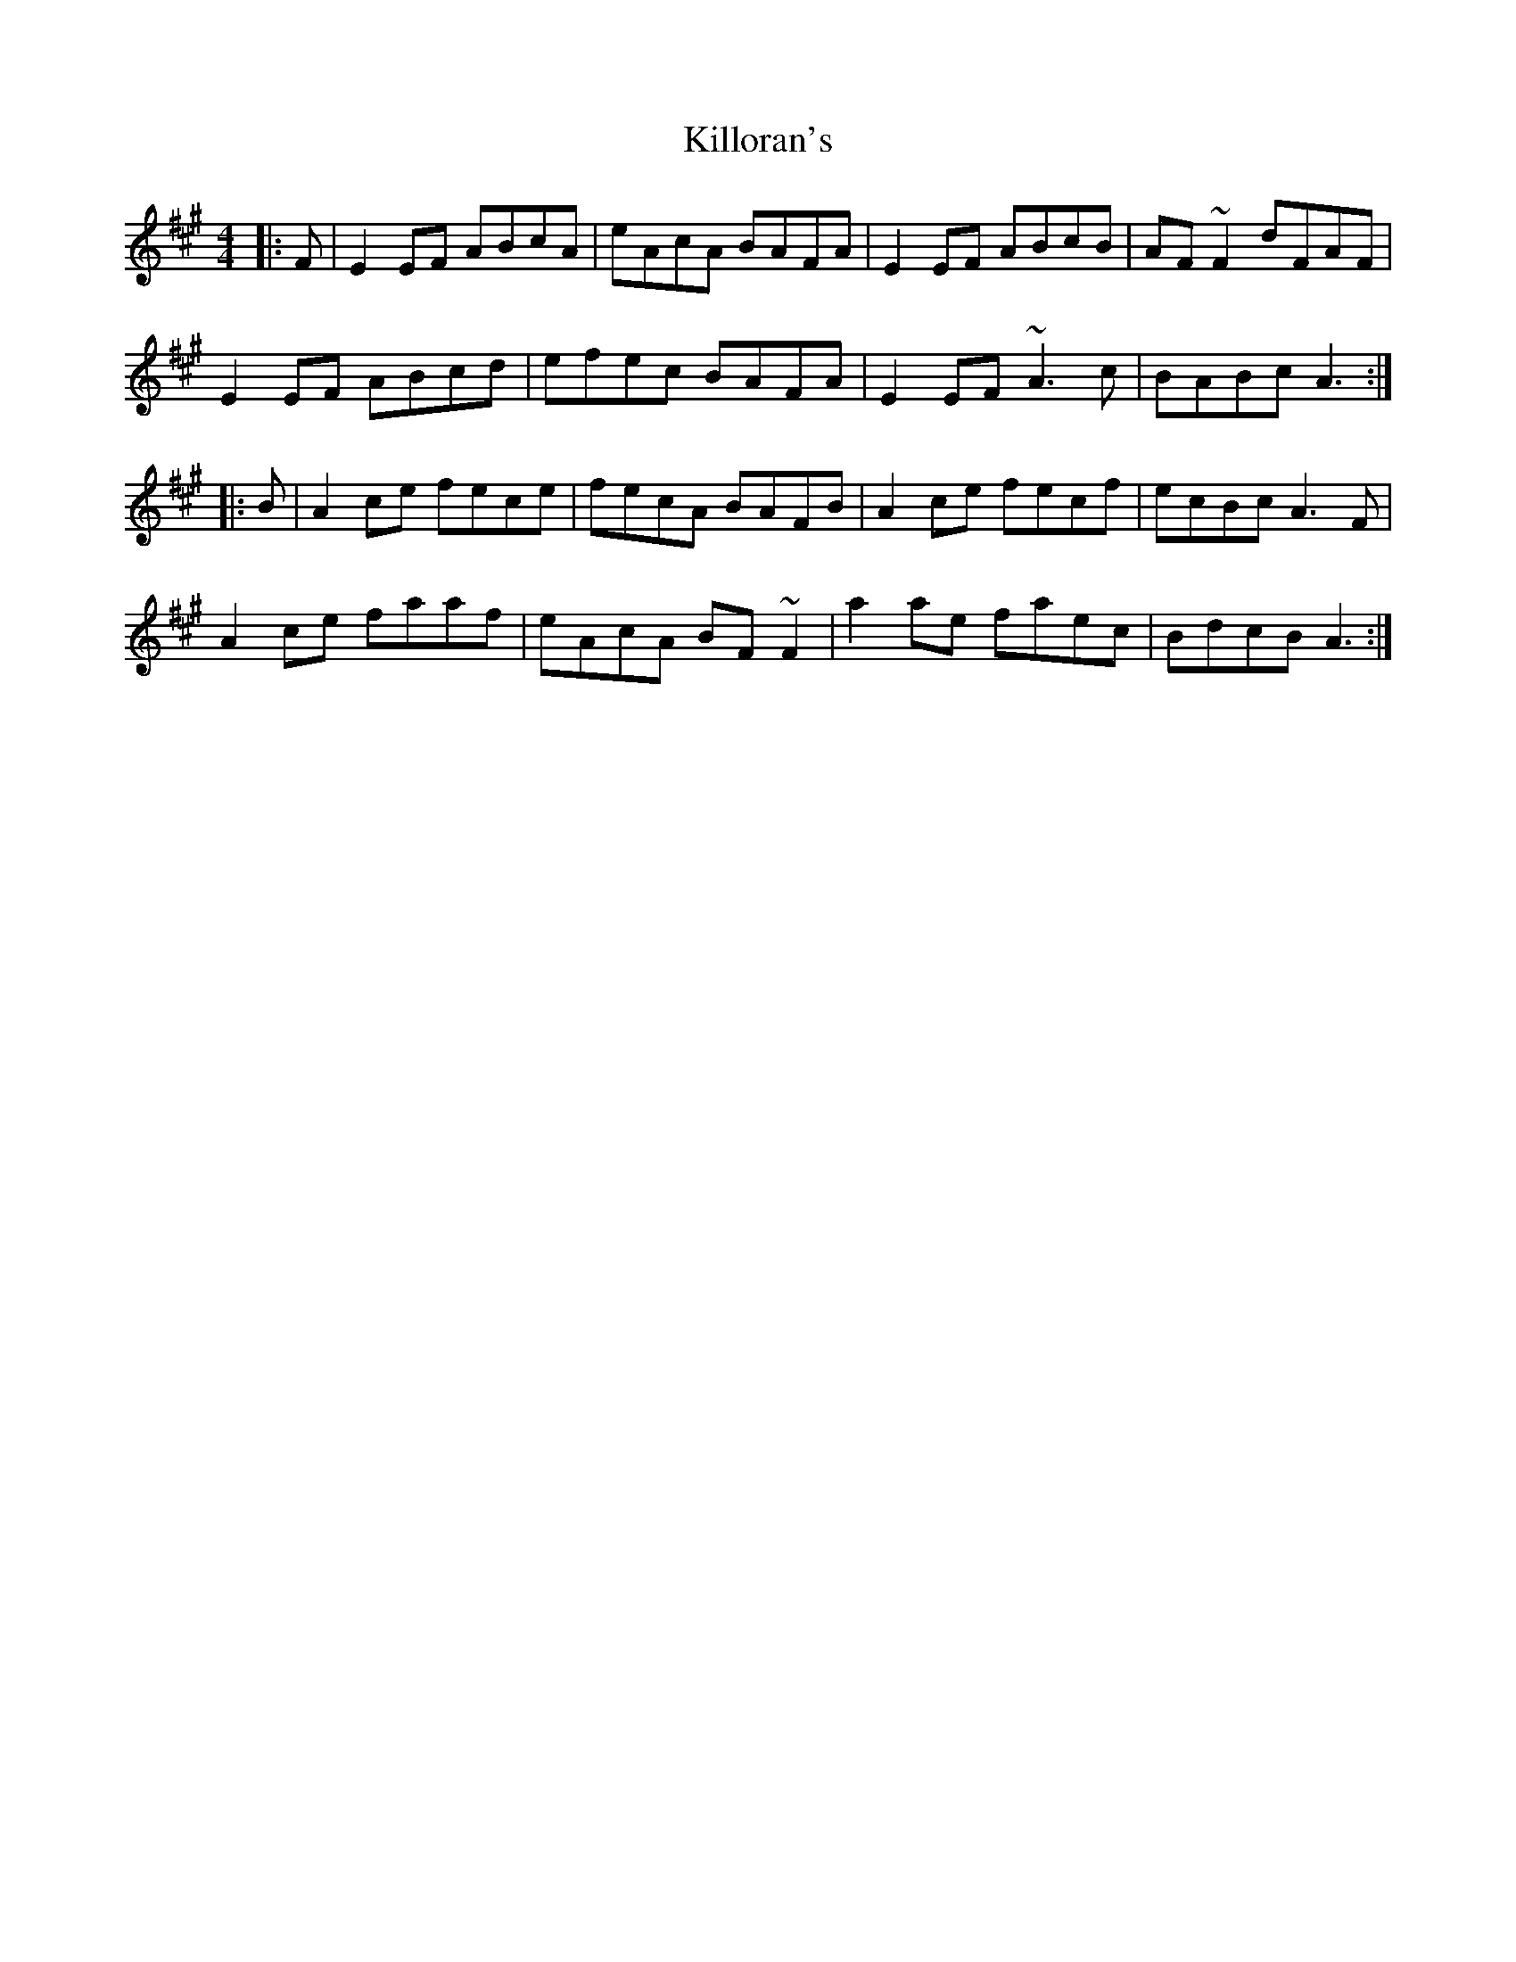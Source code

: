 X: 21657
T: Killoran's
R: reel
M: 4/4
K: Amajor
|:F|E2EF ABcA|eAcA BAFA|E2EF ABcB|AF~F2 dFAF|
E2EF ABcd|efec BAFA|E2EF ~A3c|BABc A3:|
|:B|A2ce fece|fecA BAFB|A2ce fecf|ecBc A3F|
A2ce faaf|eAcA BF~F2|a2ae faec|BdcB A3:|

